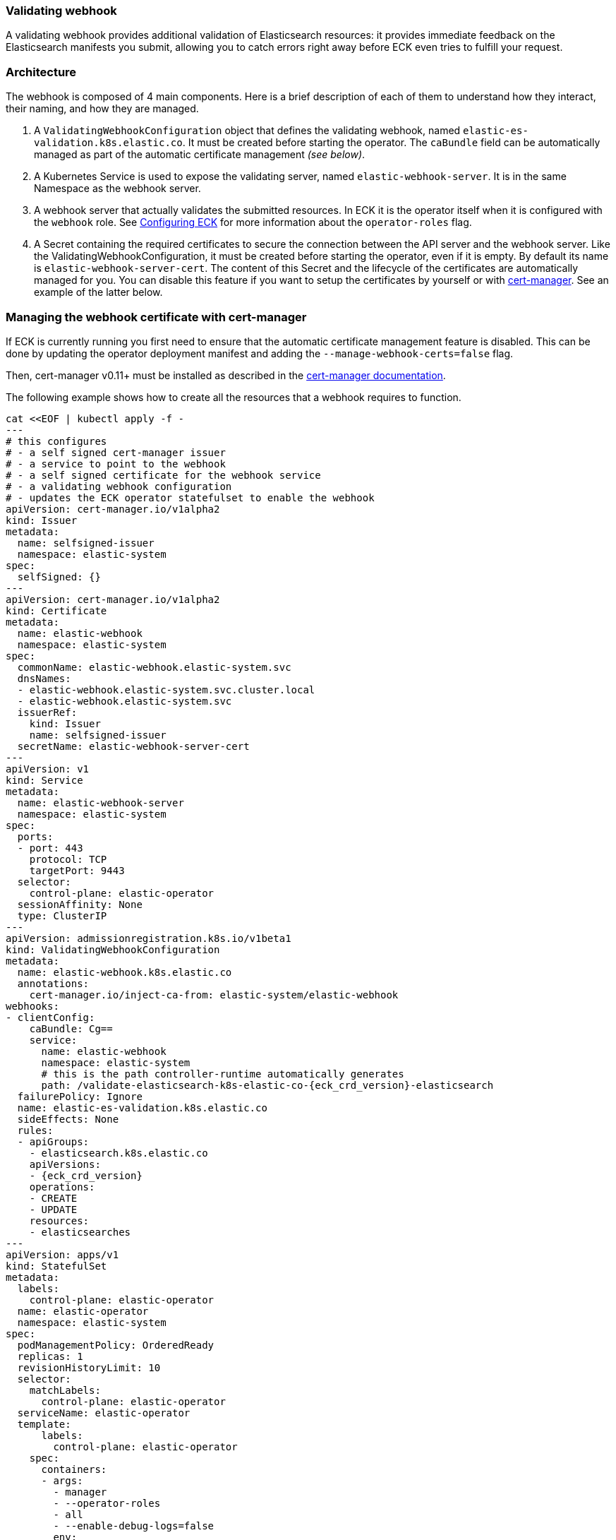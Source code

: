 [id="{p}-webhook"]
=== Validating webhook

A validating webhook provides additional validation of Elasticsearch resources: it provides immediate feedback on the Elasticsearch manifests you submit, allowing you to catch errors right away before ECK even tries to fulfill your request.

[float]
=== Architecture
The webhook is composed of 4 main components. Here is a brief description of each of them to understand how they interact, their naming, and how they are managed.

. A `ValidatingWebhookConfiguration` object that defines the validating webhook, named `elastic-es-validation.k8s.elastic.co`. It must be created before starting the operator. The `caBundle` field can be automatically managed as part of the automatic certificate management _(see below)_.
. A Kubernetes Service is used to expose the validating server, named `elastic-webhook-server`. It is in the same Namespace as the webhook server.
. A webhook server that actually validates the submitted resources. In ECK it is the operator itself when it is configured with the `webhook` role. See <<{p}-operator-config,Configuring ECK>> for more information about the `operator-roles` flag.
. A Secret containing the required certificates to secure the connection between the API server and the webhook server.
Like the ValidatingWebhookConfiguration, it must be created before starting the operator, even if it is empty. By default its name is `elastic-webhook-server-cert`.
The content of this Secret and the lifecycle of the certificates are automatically managed for you. You can disable this feature if you want to setup the certificates by yourself or with https://github.com/jetstack/cert-manager[cert-manager]. See an example of the latter below.

[float]
=== Managing the webhook certificate with cert-manager

If ECK is currently running you first need to ensure that the automatic certificate management feature is disabled. This can be done by updating the operator deployment manifest and adding the `--manage-webhook-certs=false` flag.

Then, cert-manager v0.11+ must be installed as described in the https://docs.cert-manager.io/en/latest/getting-started/install/[cert-manager documentation].

The following example shows how to create all the resources that a webhook requires to function.

[source,yaml,subs="attributes,+macros"]
----
cat $$<<$$EOF | kubectl apply -f -
---
# this configures
# - a self signed cert-manager issuer
# - a service to point to the webhook
# - a self signed certificate for the webhook service
# - a validating webhook configuration
# - updates the ECK operator statefulset to enable the webhook
apiVersion: cert-manager.io/v1alpha2
kind: Issuer
metadata:
  name: selfsigned-issuer
  namespace: elastic-system
spec:
  selfSigned: {}
---
apiVersion: cert-manager.io/v1alpha2
kind: Certificate
metadata:
  name: elastic-webhook
  namespace: elastic-system
spec:
  commonName: elastic-webhook.elastic-system.svc
  dnsNames:
  - elastic-webhook.elastic-system.svc.cluster.local
  - elastic-webhook.elastic-system.svc
  issuerRef:
    kind: Issuer
    name: selfsigned-issuer
  secretName: elastic-webhook-server-cert
---
apiVersion: v1
kind: Service
metadata:
  name: elastic-webhook-server
  namespace: elastic-system
spec:
  ports:
  - port: 443
    protocol: TCP
    targetPort: 9443
  selector:
    control-plane: elastic-operator
  sessionAffinity: None
  type: ClusterIP
---
apiVersion: admissionregistration.k8s.io/v1beta1
kind: ValidatingWebhookConfiguration
metadata:
  name: elastic-webhook.k8s.elastic.co
  annotations:
    cert-manager.io/inject-ca-from: elastic-system/elastic-webhook
webhooks:
- clientConfig:
    caBundle: Cg==
    service:
      name: elastic-webhook
      namespace: elastic-system
      # this is the path controller-runtime automatically generates
      path: /validate-elasticsearch-k8s-elastic-co-{eck_crd_version}-elasticsearch
  failurePolicy: Ignore
  name: elastic-es-validation.k8s.elastic.co
  sideEffects: None
  rules:
  - apiGroups:
    - elasticsearch.k8s.elastic.co
    apiVersions:
    - {eck_crd_version}
    operations:
    - CREATE
    - UPDATE
    resources:
    - elasticsearches
---
apiVersion: apps/v1
kind: StatefulSet
metadata:
  labels:
    control-plane: elastic-operator
  name: elastic-operator
  namespace: elastic-system
spec:
  podManagementPolicy: OrderedReady
  replicas: 1
  revisionHistoryLimit: 10
  selector:
    matchLabels:
      control-plane: elastic-operator
  serviceName: elastic-operator
  template:
      labels:
        control-plane: elastic-operator
    spec:
      containers:
      - args:
        - manager
        - --operator-roles
        - all
        - --enable-debug-logs=false
        env:
        - name: WEBHOOK_SECRET
          value: elastic-webhook-server-cert
        - name: OPERATOR_NAMESPACE
          valueFrom:
            fieldRef:
              apiVersion: v1
              fieldPath: metadata.namespace
        - name: OPERATOR_IMAGE
          value: docker.elastic.co/eck/eck-operator:{eck_version}
        image: docker.elastic.co/eck/eck-operator:{eck_version}
        imagePullPolicy: Always
        name: manager
        ports:
        - containerPort: 9443
          name: webhook-server
          protocol: TCP
        volumeMounts:
        # this is the path controller-runtime looks for certs and should not be changed
        - mountPath: /tmp/k8s-webhook-server/serving-certs
          name: cert
          readOnly: true
        resources:
          limits:
            cpu: "1"
            memory: 150Mi
          requests:
            cpu: 100m
            memory: 50Mi
      volumes:
      - name: cert
        secret:
          defaultMode: 420
          secretName: elastic-webhook-server-cert
      dnsPolicy: ClusterFirst
      restartPolicy: Always
      schedulerName: default-scheduler
      securityContext: {}
      serviceAccount: elastic-operator
      serviceAccountName: elastic-operator
      terminationGracePeriodSeconds: 10
  updateStrategy:
    rollingUpdate:
      partition: 0
    type: RollingUpdate
EOF
----

NOTE: This example assumes that you have installed the operator in the `elastic-system` namespace.

[float]
=== Troubleshooting

Webhooks require network connectivity between the Kubernetes API server and the operator.
See <<{p}-webhook-troubleshooting,Webhook troubleshooting>> for more information about some known problems with some Kubernetes providers.
